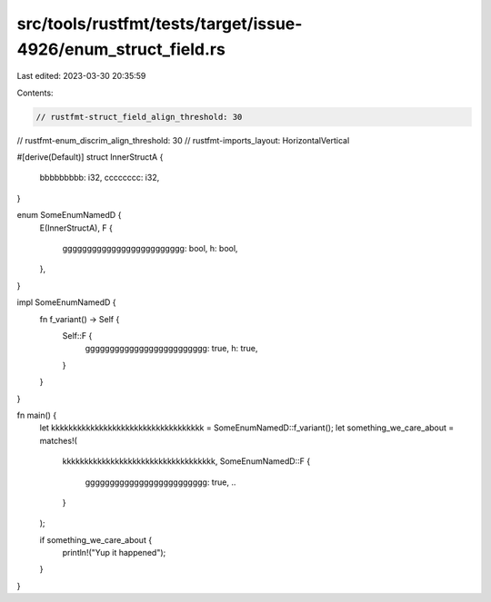 src/tools/rustfmt/tests/target/issue-4926/enum_struct_field.rs
==============================================================

Last edited: 2023-03-30 20:35:59

Contents:

.. code-block:: rs

    // rustfmt-struct_field_align_threshold: 30
// rustfmt-enum_discrim_align_threshold: 30
// rustfmt-imports_layout: HorizontalVertical

#[derive(Default)]
struct InnerStructA {
    bbbbbbbbb: i32,
    cccccccc:  i32,
}

enum SomeEnumNamedD {
    E(InnerStructA),
    F {
        ggggggggggggggggggggggggg: bool,
        h:                         bool,
    },
}

impl SomeEnumNamedD {
    fn f_variant() -> Self {
        Self::F {
            ggggggggggggggggggggggggg: true,
            h:                         true,
        }
    }
}

fn main() {
    let kkkkkkkkkkkkkkkkkkkkkkkkkkkkkkkkkkk = SomeEnumNamedD::f_variant();
    let something_we_care_about = matches!(
        kkkkkkkkkkkkkkkkkkkkkkkkkkkkkkkkkkk,
        SomeEnumNamedD::F {
            ggggggggggggggggggggggggg: true,
            ..
        }
    );

    if something_we_care_about {
        println!("Yup it happened");
    }
}


